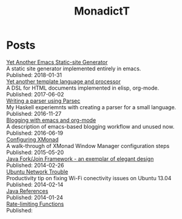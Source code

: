 #+title: MonadictT
#+options: num:nil html-style:nil
* Posts
#+BEGIN_EXPORT html
<div class=" post-title">
<a href="/2018/blog-site-generator.html">
Yet Another Emacs Static-site Generator
</a>

</div>

#+END_EXPORT

#+BEGIN_EXPORT html
<div class=" post-summary">
A static site generator implemented entirely in emacs.
</div>



#+END_EXPORT

#+BEGIN_EXPORT html
<div class=" post-publish-date">
Published:  2018-01-31
</div>


#+END_EXPORT

#+BEGIN_EXPORT html
<div class=" post-title">
<a href="/2017/YetAnotherTemplatelanguageAndProcessor.html">
Yet another template language and processor
</a>

</div>

#+END_EXPORT

#+BEGIN_EXPORT html
<div class=" post-summary">
A DSL for HTML documents implemented in elisp, org-mode.
</div>



#+END_EXPORT

#+BEGIN_EXPORT html
<div class=" post-publish-date">
Published:  2017-06-02
</div>


#+END_EXPORT

#+BEGIN_EXPORT html
<div class=" post-title">
<a href="/2016/WritingAParserUsingParsec.html">
Writing a parser using Parsec
</a>

</div>

#+END_EXPORT

#+BEGIN_EXPORT html
<div class=" post-summary">
My Haskell experiemnts with creating a parser for a small language.
</div>



#+END_EXPORT

#+BEGIN_EXPORT html
<div class=" post-publish-date">
Published:  2016-11-27
</div>


#+END_EXPORT

#+BEGIN_EXPORT html
<div class=" post-title">
<a href="/2016/BloggingWithEmacsAndOrgMode.html">
Blogging with emacs and org-mode
</a>

</div>

#+END_EXPORT

#+BEGIN_EXPORT html
<div class=" post-summary">
A description of emacs-based blogging workflow and unused now.
</div>



#+END_EXPORT

#+BEGIN_EXPORT html
<div class=" post-publish-date">
Published:  2016-06-19
</div>


#+END_EXPORT

#+BEGIN_EXPORT html
<div class=" post-title">
<a href="/2015/ConfiguringXMonad.html">
Configuring XMonad
</a>

</div>

#+END_EXPORT

#+BEGIN_EXPORT html
<div class=" post-summary">
A walk-through of XMonad Window Manager configuration steps
</div>



#+END_EXPORT

#+BEGIN_EXPORT html
<div class=" post-publish-date">
Published:  2015-05-20
</div>


#+END_EXPORT

#+BEGIN_EXPORT html
<div class=" post-title">
<a href="/2014/JavaForkJoinFramework.html">
Java Fork/Join Framework - an exemplar of elegant design
</a>

</div>

#+END_EXPORT

#+BEGIN_EXPORT html
<div class=" post-summary">

</div>



#+END_EXPORT

#+BEGIN_EXPORT html
<div class=" post-publish-date">
Published:  2014-02-26
</div>


#+END_EXPORT

#+BEGIN_EXPORT html
<div class=" post-title">
<a href="/2014/Ubuntu1304WifiFix.html">
Ubuntu Network Trouble
</a>

</div>

#+END_EXPORT

#+BEGIN_EXPORT html
<div class=" post-summary">
Productivity tip on fixing Wi-Fi conectivity issues on Ubuntu 13.04
</div>



#+END_EXPORT

#+BEGIN_EXPORT html
<div class=" post-publish-date">
Published:  2014-02-14
</div>


#+END_EXPORT

#+BEGIN_EXPORT html
<div class=" post-title">
<a href="/2014/JavaReferences.html">
Java References
</a>

</div>

#+END_EXPORT

#+BEGIN_EXPORT html
<div class=" post-summary">

</div>



#+END_EXPORT

#+BEGIN_EXPORT html
<div class=" post-publish-date">
Published:  2014-01-24
</div>


#+END_EXPORT

#+BEGIN_EXPORT html
<div class=" post-title">
<a href="/2018/blog-site-generator.html">
Rate-limiting Functions
</a>

</div>

#+END_EXPORT

#+BEGIN_EXPORT html
<div class=" post-summary">

</div>



#+END_EXPORT

#+BEGIN_EXPORT html
<div class=" post-publish-date">
Published:
</div>


#+END_EXPORT
